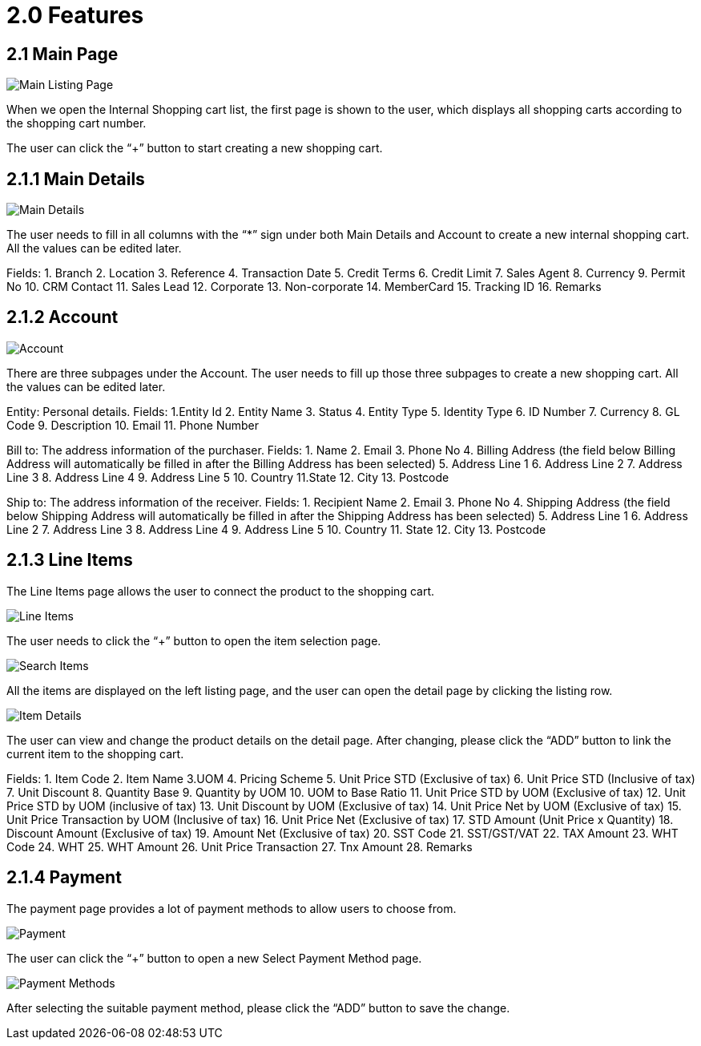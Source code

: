 [#h3_internal_shopping_cart_applet_features_]
= 2.0 Features

== 2.1 Main Page

image::main-listing-page.png[Main Listing Page, align = "center"]

When we open the Internal Shopping cart list, the first page is shown to the user, which displays all shopping carts according to the shopping cart number.

The user can click the “+” button to start creating a new shopping cart.

== 2.1.1 Main Details

image::main-details.png[Main Details, align = "center"]

The user needs to fill in all columns with the “*” sign under both Main Details and Account to create a new internal shopping cart. All the values can be edited later. 

Fields:
1. Branch
2. Location
3. Reference
4. Transaction Date
5. Credit Terms
6. Credit Limit
7. Sales Agent
8. Currency
9. Permit No
10. CRM Contact
11. Sales Lead
12. Corporate
13. Non-corporate
14. MemberCard
15. Tracking ID
16. Remarks

== 2.1.2 Account

image::account.png[Account, align = "center"]

There are three subpages under the Account. The user needs to fill up those three subpages to create a new shopping cart. All the values can be edited later. 

Entity: Personal details.
Fields:
1.Entity Id
2. Entity Name
3. Status
4. Entity Type
5. Identity Type
6. ID Number
7. Currency
8. GL Code
9. Description
10. Email
11. Phone Number

Bill to: The address information of the purchaser.
Fields:
1. Name
2. Email
3. Phone No
4. Billing Address (the field below Billing Address will automatically be filled in after the Billing Address has been selected)
5. Address Line 1
6. Address Line 2
7. Address Line 3
8. Address Line 4
9. Address Line 5
10. Country
11.State
12. City
13. Postcode

Ship to: The address information of the receiver. 
Fields:
1. Recipient Name
2. Email
3. Phone No
4. Shipping Address (the field below Shipping Address will automatically be filled in after the Shipping Address has been selected)
5. Address Line 1
6. Address Line 2
7. Address Line 3
8. Address Line 4
9. Address Line 5
10. Country
11. State
12. City
13. Postcode

== 2.1.3 Line Items

The Line Items page allows the user to connect the product to the shopping cart.

image::line-items.png[Line Items, align = "center"]

The user needs to click the “+” button to open the item selection page. 

image::search-item.png[Search Items, align = "center"]

All the items are displayed on the left listing page, and the user can open the detail page by clicking the listing row.

image::item-details.png[Item Details, align = "center"]

The user can view and change the product details on the detail page. After changing, please click the “ADD” button to link the current item to the shopping cart.   

Fields:
1. Item Code
2. Item Name
3.UOM
4. Pricing Scheme
5. Unit Price STD (Exclusive of tax)
6. Unit Price STD (Inclusive of tax)
7. Unit Discount
8. Quantity Base
9. Quantity by UOM
10. UOM to Base Ratio
11. Unit Price STD by UOM (Exclusive of tax)
12. Unit Price STD by UOM (inclusive of tax)
13. Unit Discount by UOM (Exclusive of tax)
14. Unit Price Net by UOM (Exclusive of tax)
15. Unit Price Transaction by UOM (Inclusive of tax)
16. Unit Price Net (Exclusive of tax)
17. STD Amount (Unit Price x Quantity)
18. Discount Amount (Exclusive of tax)
19. Amount Net (Exclusive of tax)
20. SST Code
21. SST/GST/VAT
22. TAX Amount
23. WHT Code
24. WHT
25. WHT Amount
26. Unit Price Transaction 
27. Tnx Amount
28. Remarks

== 2.1.4 Payment

The payment page provides a lot of payment methods to allow users to choose from. 

image::payment.png[Payment, align = "center"]

The user can click the “+” button to open a new Select Payment Method page.

image::payment-methods.png[Payment Methods, align = "center"]

After selecting the suitable payment method, please click the “ADD” button to save the change.  



